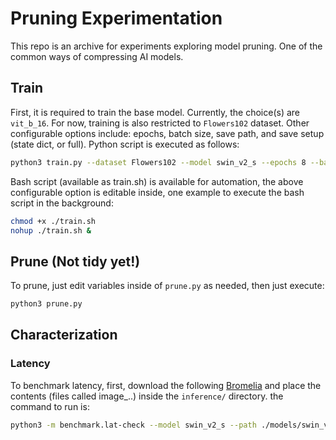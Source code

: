 #+AUTHOR: Rakandhiya Daanii Rachmanto

* Pruning Experimentation 
This repo is an archive for experiments exploring model pruning. One of the common ways of compressing AI models. 

** Train
First, it is required to train the base model. Currently, the choice(s) are =vit_b_16=. For now, training is also restricted to =Flowers102= dataset. Other configurable options include: epochs, batch size, save path, and save setup (state dict, or full). Python script is executed as follows:

#+begin_src bash
python3 train.py --dataset Flowers102 --model swin_v2_s --epochs 8 --batch-size 8 --save-as full --save-path ./models/swin_v2_s-Flowers102-1.pth
#+end_src

Bash script (available as train.sh) is available for automation, the above configurable option is editable inside, one example to execute the bash script in the background:

#+begin_src bash
chmod +x ./train.sh
nohup ./train.sh &
#+end_src

** Prune (Not tidy yet!)
To prune, just edit variables inside of =prune.py= as needed, then just execute:

#+begin_src bash
python3 prune.py
#+end_src

** Characterization
*** Latency
To benchmark latency, first, download the following [[https://drive.google.com/drive/folders/15mw-dg2lIo0z_AnMbqxBDkf1HFaORXgF?usp=sharing][Bromelia]] and place the contents (files called image_..) inside the =inference/= directory. the command to run is:

#+begin_src bash
python3 -m benchmark.lat-check --model swin_v2_s --path ./models/swin_v2_s-Flowers102-1.pth
#+end_src